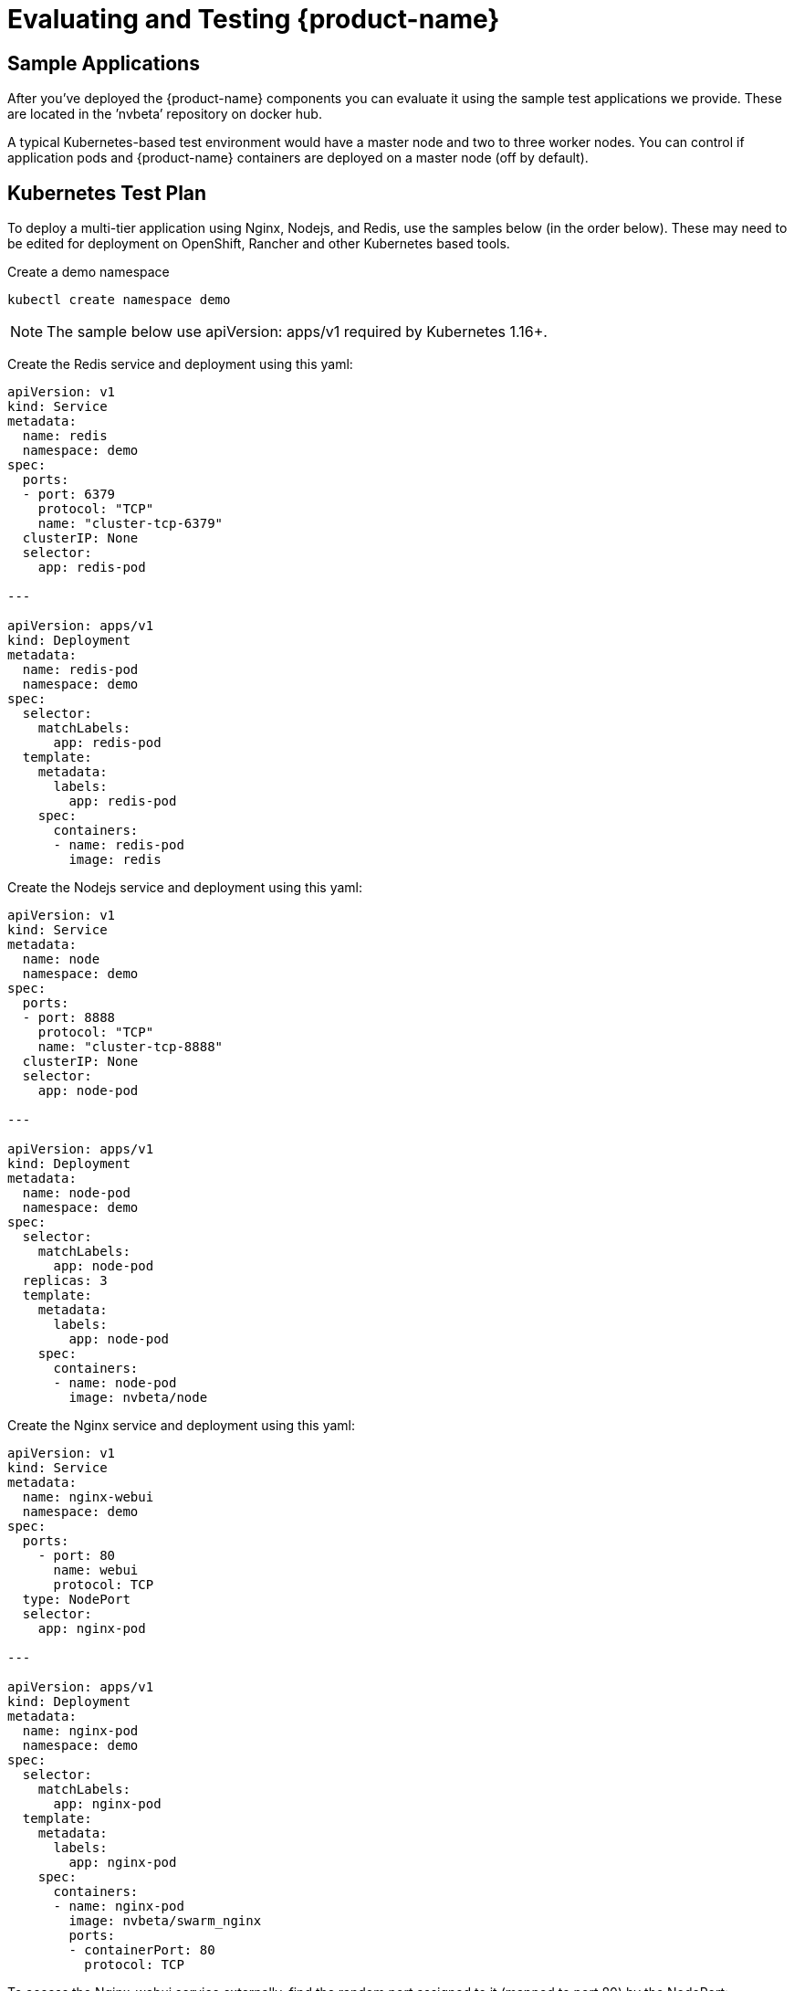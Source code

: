 = Evaluating and Testing {product-name}
:page-opendocs-origin: /09.testing/01.testing/01.testing.md
:page-opendocs-slug:  /testing/testing

== Sample Applications

After you've deployed the {product-name} components you can evaluate it using the sample test applications we provide. These are located in the `'nvbeta`' repository on docker hub.

A typical Kubernetes-based test environment would have a master node and two to three worker nodes. You can control if application pods and {product-name} containers are deployed on a master node (off by default).

== Kubernetes Test Plan

To deploy a multi-tier application using Nginx, Nodejs, and Redis, use the samples below (in the order below). These may need to be edited for deployment on OpenShift, Rancher and other Kubernetes based tools.

Create a demo namespace

[,shell]
----
kubectl create namespace demo
----

[NOTE]
====
The sample below use apiVersion: apps/v1 required by Kubernetes 1.16+.
====

Create the Redis service and deployment using this yaml:

[,yaml]
----
apiVersion: v1
kind: Service
metadata:
  name: redis
  namespace: demo
spec:
  ports:
  - port: 6379
    protocol: "TCP"
    name: "cluster-tcp-6379"
  clusterIP: None
  selector:
    app: redis-pod

---

apiVersion: apps/v1
kind: Deployment
metadata:
  name: redis-pod
  namespace: demo
spec:
  selector:
    matchLabels:
      app: redis-pod
  template:
    metadata:
      labels:
        app: redis-pod
    spec:
      containers:
      - name: redis-pod
        image: redis
----

Create the Nodejs service and deployment using this yaml:

[,yaml]
----
apiVersion: v1
kind: Service
metadata:
  name: node
  namespace: demo
spec:
  ports:
  - port: 8888
    protocol: "TCP"
    name: "cluster-tcp-8888"
  clusterIP: None
  selector:
    app: node-pod

---

apiVersion: apps/v1
kind: Deployment
metadata:
  name: node-pod
  namespace: demo
spec:
  selector:
    matchLabels:
      app: node-pod
  replicas: 3
  template:
    metadata:
      labels:
        app: node-pod
    spec:
      containers:
      - name: node-pod
        image: nvbeta/node
----

Create the Nginx service and deployment using this yaml:

[,yaml]
----
apiVersion: v1
kind: Service
metadata:
  name: nginx-webui
  namespace: demo
spec:
  ports:
    - port: 80
      name: webui
      protocol: TCP
  type: NodePort
  selector:
    app: nginx-pod

---

apiVersion: apps/v1
kind: Deployment
metadata:
  name: nginx-pod
  namespace: demo
spec:
  selector:
    matchLabels:
      app: nginx-pod
  template:
    metadata:
      labels:
        app: nginx-pod
    spec:
      containers:
      - name: nginx-pod
        image: nvbeta/swarm_nginx
        ports:
        - containerPort: 80
          protocol: TCP
----

To access the Nginx-webui service externally, find the random port assigned to it (mapped to port 80) by the NodePort:

[,shell]
----
kubectl get svc -n demo
----

Then connect to the public IP address/port for one of the kubernetes nodes, e.g. '`http://(public_IP):(NodePort)`'

After deploying {product-name}, you can run test traffic through the demo applications to generate the whitelist rules, and then move all services to Monitor or Protect mode to see violations and attacks.

=== Generating Network Violations on Kubernetes

To generate a violation from a nodejs pod, find a pod:

[,shell]
----
kubectl get pod -n demo
----

Then try some violations (replace node-pod-name):

[,shell]
----
kubectl exec node-pod-name curl www.google.com -n demo
----

Or find the internal IP address of another node pod, like 172.30.2.21 in the example below, to connect from one node to another:

[,shell]
----
kubectl exec node-pod-name curl 172.30.2.21:8888 -n demo
----

==== Generate a Threat/Attack

To simulate an attack, log into a container, then try a ping attack:

[,shell]
----
kubectl exec -it node-pod-name bash -n demo
----

Use the internal IP of another node pod:

[,shell]
----
ping 172.30.2.21 -s 40000
----

For all of the above, you can view the security events in the {product-name} console Network Activity map, as well as the Notifications tab.

=== Process and File Protection Tests

Try various process and file activity by exec'ing into a container and running commands such as apt-get update, ssh, scp or others. Any process activity or file access not allowed will generate alerts in Notifications.

=== Registry Scanning and Admission Control

A popular test is to configure image scanning of a registry in Assets -> Registries. After the scan is complete, configure an Admission Control rule in Policy. Be sure to enable Admission Controls and set a rule to Deny when there are high vulnerabilities in an image. Then pick an image that has high vulnerabilities and try to deploy it in Kubernetes. The deployment will be blocked in Protect mode and you will see an event in Notifications -> Security Risks.

More advanced admission control testing can be done using different criteria in rules, or combining criteria.

==== Deploy Another App

The Kubernetes Guestbook demo application can also be deployed on Kubernetes. It is recommended to deploy it into its own namespace so you can see namespace based filtering in the {product-name} console.

== Docker-native Test Plan

After deploying the {product-name} components and the sample application(s) you'll be able to Discover, Monitor and Protect running containers. The test plan below provides suggestions for generating run-time violations of allowed application behavior and scanning containers for vulnerabilities.

xref:attachment$testplan.pdf[{product-name} Test Plan]

If the link above does not work, you can http://neuvector.com/sample-applications-test-plan/[download] it from our website using password nv1851blvd.

{product-name} can also detect threats to your containers such as DDOS attacks. If you run a tool to generate such attacks on your containers, these results will show in Network Activity and in the Dashboard.

For example, a simple ping command with high payload will show the Ping.Death attack in the console. To try this, do the following to the IP address of one of the containers (internal IP of the container).

[,shell]
----
ping <container_ip> -s 40000
----

In Kubernetes you can do this from any node including the master. In other environments you may need to be logged into the node where the container is running.
